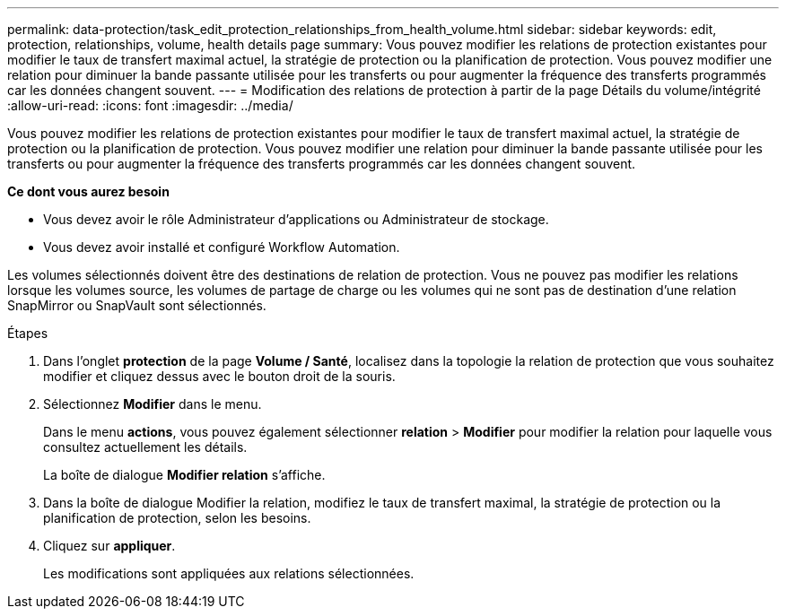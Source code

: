 ---
permalink: data-protection/task_edit_protection_relationships_from_health_volume.html 
sidebar: sidebar 
keywords: edit, protection, relationships, volume, health details page 
summary: Vous pouvez modifier les relations de protection existantes pour modifier le taux de transfert maximal actuel, la stratégie de protection ou la planification de protection. Vous pouvez modifier une relation pour diminuer la bande passante utilisée pour les transferts ou pour augmenter la fréquence des transferts programmés car les données changent souvent. 
---
= Modification des relations de protection à partir de la page Détails du volume/intégrité
:allow-uri-read: 
:icons: font
:imagesdir: ../media/


[role="lead"]
Vous pouvez modifier les relations de protection existantes pour modifier le taux de transfert maximal actuel, la stratégie de protection ou la planification de protection. Vous pouvez modifier une relation pour diminuer la bande passante utilisée pour les transferts ou pour augmenter la fréquence des transferts programmés car les données changent souvent.

*Ce dont vous aurez besoin*

* Vous devez avoir le rôle Administrateur d'applications ou Administrateur de stockage.
* Vous devez avoir installé et configuré Workflow Automation.


Les volumes sélectionnés doivent être des destinations de relation de protection. Vous ne pouvez pas modifier les relations lorsque les volumes source, les volumes de partage de charge ou les volumes qui ne sont pas de destination d'une relation SnapMirror ou SnapVault sont sélectionnés.

.Étapes
. Dans l'onglet *protection* de la page *Volume / Santé*, localisez dans la topologie la relation de protection que vous souhaitez modifier et cliquez dessus avec le bouton droit de la souris.
. Sélectionnez *Modifier* dans le menu.
+
Dans le menu *actions*, vous pouvez également sélectionner *relation* > *Modifier* pour modifier la relation pour laquelle vous consultez actuellement les détails.

+
La boîte de dialogue *Modifier relation* s'affiche.

. Dans la boîte de dialogue Modifier la relation, modifiez le taux de transfert maximal, la stratégie de protection ou la planification de protection, selon les besoins.
. Cliquez sur *appliquer*.
+
Les modifications sont appliquées aux relations sélectionnées.


